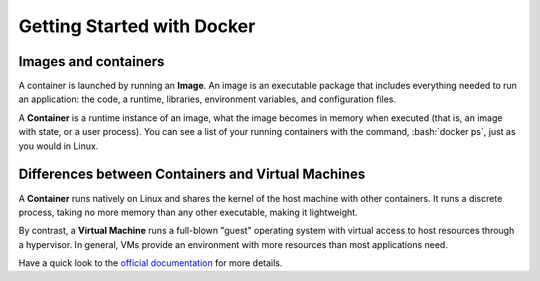Getting Started with Docker
===========================

.. role:: bash(code)
   :language: bash

Images and containers
---------------------

A container is launched by running an **Image**.
An image is an executable package that includes
everything needed to run an application: the code,
a runtime, libraries, environment variables,
and configuration files.

A **Container** is a runtime instance of an image,
what the image becomes in memory when executed
(that is, an image with state, or a user process).
You can see a list of your running containers with
the command, :bash:`docker ps`, just as you would in Linux.

Differences between Containers and Virtual Machines
----------------------------------------------------

A **Container** runs natively on Linux and shares the kernel
of the host machine with other containers. It runs a discrete
process, taking no more memory than any other executable,
making it lightweight.

By contrast, a **Virtual Machine** runs a full-blown "guest"
operating system with virtual access to host resources through
a hypervisor. In general, VMs provide an environment with more
resources than most applications need.

Have a quick look to the `official documentation`_ for more details.

.. _official documentation: https://docs.docker.com/get-started/
